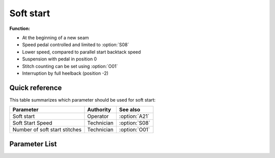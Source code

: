 Soft start
==========

**Function:**

- At the beginning of a new seam
- Speed pedal controlled and limited to :option:`S08`
- Lower speed, compared to parallel start backtack speed
- Suspension with pedal in position 0
- Stitch counting can be set using :option:`O01`
- Interruption by full heelback (position -2)

Quick reference
---------------

This table summarizes which parameter should be used for soft start:

============================= ========== =============
Parameter                     Authority  See also
============================= ========== =============
Soft start                    Operator   :option:`A21`
Soft Start Speed              Technician :option:`S08`
Number of soft start stitches Technician :option:`O01`
============================= ========== =============

Parameter List
--------------

.. option:: A21

    -Max  1
    -Min  0
    -Unit  --
    -Description
      | Soft start when a new seam start:
      | 0 = Off;
      | 1 = On.

.. option:: S08

    -Max  1000
    -Min  50
    -Unit  spm
    -Description  Speed for soft start.

.. option:: O01

    -Max  10
    -Min  1
    -Unit  stitches
    -Description  Number of stitches to be made during a soft start.
